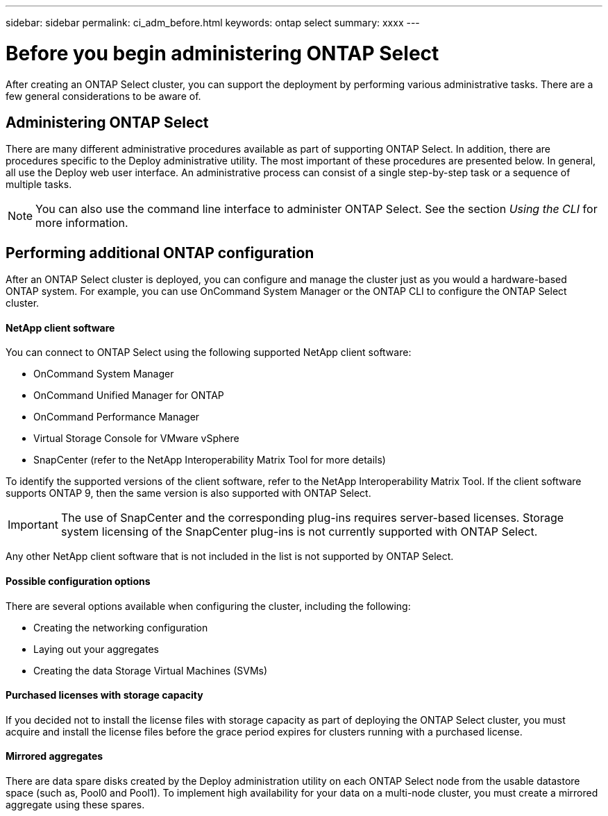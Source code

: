 ---
sidebar: sidebar
permalink: ci_adm_before.html
keywords: ontap select
summary: xxxx
---

= Before you begin administering ONTAP Select
:hardbreaks:
:nofooter:
:icons: font
:linkattrs:
:imagesdir: ./media/

[.lead]
After creating an ONTAP Select cluster, you can support the deployment by performing various administrative tasks. There are a few general considerations to be aware of.

== Administering ONTAP Select

There are many different administrative procedures available as part of supporting ONTAP Select. In addition, there are procedures specific to the Deploy administrative utility. The most important of these procedures are presented below. In general, all use the Deploy web user interface. An administrative process can consist of a single step-by-step task or a sequence of multiple tasks.

NOTE: You can also use the command line interface to administer ONTAP Select. See the section _Using the CLI_ for more information.

== Performing additional ONTAP configuration

After an ONTAP Select cluster is deployed, you can configure and manage the cluster just as you would a hardware-based ONTAP system. For example, you can use OnCommand System Manager or the ONTAP CLI to configure the ONTAP Select cluster.

==== NetApp client software

You can connect to ONTAP Select using the following supported NetApp client software:

* OnCommand System Manager
* OnCommand Unified Manager for ONTAP
* OnCommand Performance Manager
* Virtual Storage Console for VMware vSphere
* SnapCenter (refer to the NetApp Interoperability Matrix Tool for more details)

To identify the supported versions of the client software, refer to the NetApp Interoperability Matrix Tool. If the client software supports ONTAP 9, then the same version is also supported with ONTAP Select.

IMPORTANT: The use of SnapCenter and the corresponding plug-ins requires server-based licenses. Storage system licensing of the SnapCenter plug-ins is not currently supported with ONTAP Select.

Any other NetApp client software that is not included in the list is not supported by ONTAP Select.

==== Possible configuration options

There are several options available when configuring the cluster, including the following:

* Creating the networking configuration
* Laying out your aggregates
* Creating the data Storage Virtual Machines (SVMs)

==== Purchased licenses with storage capacity

If you decided not to install the license files with storage capacity as part of deploying the ONTAP Select cluster, you must acquire and install the license files before the grace period expires for clusters running with a purchased license.

==== Mirrored aggregates

There are data spare disks created by the Deploy administration utility on each ONTAP Select node from the usable datastore space (such as, Pool0 and Pool1). To implement high availability for your data on a multi-node cluster, you must create a mirrored aggregate using these spares.
